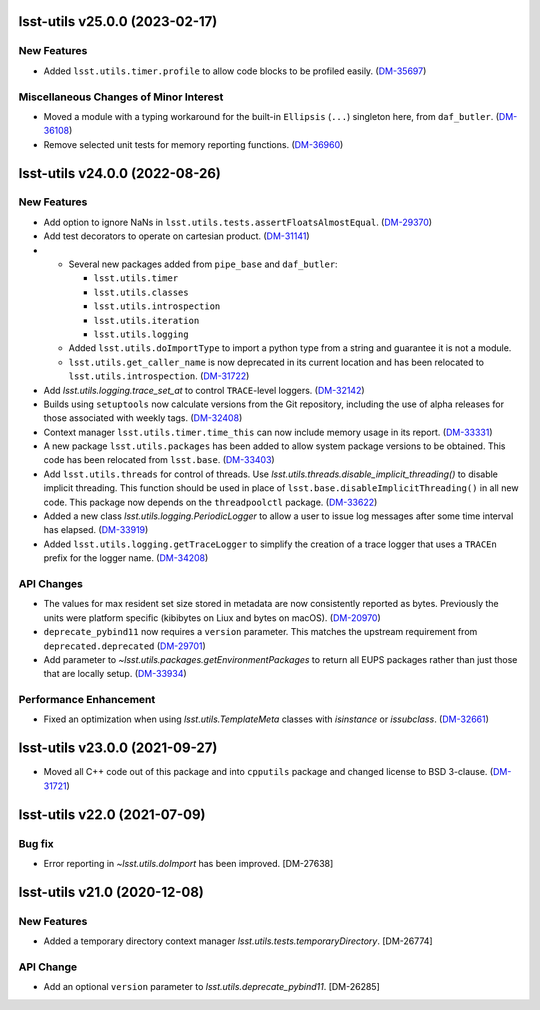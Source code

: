 lsst-utils v25.0.0 (2023-02-17)
===============================

New Features
------------

- Added ``lsst.utils.timer.profile`` to allow code blocks to be profiled easily. (`DM-35697 <https://jira.lsstcorp.org/browse/DM-35697>`_)


Miscellaneous Changes of Minor Interest
---------------------------------------

- Moved a module with a typing workaround for the built-in ``Ellipsis`` (``...``) singleton here, from ``daf_butler``. (`DM-36108 <https://jira.lsstcorp.org/browse/DM-36108>`_)
- Remove selected unit tests for memory reporting functions. (`DM-36960 <https://jira.lsstcorp.org/browse/DM-36960>`_)


lsst-utils v24.0.0 (2022-08-26)
===============================

New Features
------------

- Add option to ignore NaNs in ``lsst.utils.tests.assertFloatsAlmostEqual``. (`DM-29370 <https://jira.lsstcorp.org/browse/DM-29370>`_)
- Add test decorators to operate on cartesian product. (`DM-31141 <https://jira.lsstcorp.org/browse/DM-31141>`_)
- * Several new packages added from ``pipe_base`` and ``daf_butler``:

    * ``lsst.utils.timer``
    * ``lsst.utils.classes``
    * ``lsst.utils.introspection``
    * ``lsst.utils.iteration``
    * ``lsst.utils.logging``
  * Added ``lsst.utils.doImportType`` to import a python type from a string and guarantee it is not a module.
  * ``lsst.utils.get_caller_name`` is now deprecated in its current location and has been relocated to ``lsst.utils.introspection``. (`DM-31722 <https://jira.lsstcorp.org/browse/DM-31722>`_)
- Add `lsst.utils.logging.trace_set_at` to control ``TRACE``-level loggers. (`DM-32142 <https://jira.lsstcorp.org/browse/DM-32142>`_)
- Builds using ``setuptools`` now calculate versions from the Git repository, including the use of alpha releases for those associated with weekly tags. (`DM-32408 <https://jira.lsstcorp.org/browse/DM-32408>`_)
- Context manager ``lsst.utils.timer.time_this`` can now include memory usage in its report. (`DM-33331 <https://jira.lsstcorp.org/browse/DM-33331>`_)
- A new package ``lsst.utils.packages`` has been added to allow system package versions to be obtained.
  This code has been relocated from ``lsst.base``. (`DM-33403 <https://jira.lsstcorp.org/browse/DM-33403>`_)
- Add ``lsst.utils.threads`` for control of threads.
  Use `lsst.utils.threads.disable_implicit_threading()` to disable implicit threading.
  This function should be used in place of ``lsst.base.disableImplicitThreading()`` in all new code.
  This package now depends on the ``threadpoolctl`` package. (`DM-33622 <https://jira.lsstcorp.org/browse/DM-33622>`_)
- Added a new class `lsst.utils.logging.PeriodicLogger` to allow a user to issue log messages after some time interval has elapsed. (`DM-33919 <https://jira.lsstcorp.org/browse/DM-33919>`_)
- Added ``lsst.utils.logging.getTraceLogger`` to simplify the creation of a trace logger that uses a ``TRACEn`` prefix for the logger name. (`DM-34208 <https://jira.lsstcorp.org/browse/DM-34208>`_)


API Changes
-----------

- The values for max resident set size stored in metadata are now consistently reported as bytes.
  Previously the units were platform specific (kibibytes on Liux and bytes on macOS). (`DM-20970 <https://jira.lsstcorp.org/browse/DM-20970>`_)
- ``deprecate_pybind11`` now requires a ``version`` parameter.
  This matches the upstream requirement from ``deprecated.deprecated`` (`DM-29701 <https://jira.lsstcorp.org/browse/DM-29701>`_)
- Add parameter to `~lsst.utils.packages.getEnvironmentPackages` to return all EUPS packages rather than just those that are locally setup. (`DM-33934 <https://jira.lsstcorp.org/browse/DM-33934>`_)


Performance Enhancement
-----------------------

- Fixed an optimization when using `lsst.utils.TemplateMeta` classes with `isinstance` or `issubclass`. (`DM-32661 <https://jira.lsstcorp.org/browse/DM-32661>`_)


lsst-utils v23.0.0 (2021-09-27)
===============================

- Moved all C++ code out of this package and into ``cpputils`` package and changed license to BSD 3-clause. (`DM-31721 <https://jira.lsstcorp.org/browse/DM-31721>`_)

lsst-utils v22.0 (2021-07-09)
=============================

Bug fix
-------

* Error reporting in `~lsst.utils.doImport` has been improved. [DM-27638]

lsst-utils v21.0 (2020-12-08)
=============================

New Features
------------

* Added a temporary directory context manager `lsst.utils.tests.temporaryDirectory`. [DM-26774]

API Change
----------

* Add an optional ``version`` parameter to `lsst.utils.deprecate_pybind11`. [DM-26285]

